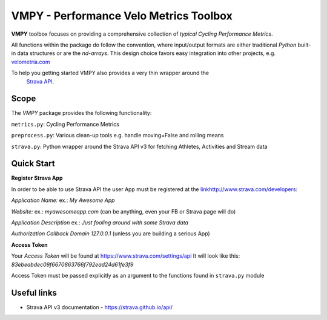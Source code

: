 
=======================================
VMPY - Performance Velo Metrics Toolbox
=======================================

**VMPY** toolbox focuses on providing a comprehensive collection of *typical*
*Cycling Performance Metrics*.

All functions within the package do follow the convention, where input/output
formats are either traditional *Python* built-in data structures
or are the *nd-arrays*. This design choice favors easy integration into other projects,
e.g. `velometria.com <http://velometria.com>`_

To help you getting started VMPY also provides a very thin wrapper around the
 `Strava API <https://strava.github.io/api/>`_.

Scope
=====

The *VMPY* package provides the following functionality:

``metrics.py``: Cycling Performance Metrics

``preprocess.py``: Various clean-up tools e.g. handle moving=False and rolling means

``strava.py``: Python wrapper around the Strava API v3 for fetching Athletes, Activities and Stream data

Quick Start
===========

**Register Strava App**

In order to be able to use Strava API the user App must be registered at the `<link
http://www.strava.com/developers>`_:

*Application Name:* ex.: *My Awesome App*

*Website:* ex.: *myawesomeapp.com* (can be anything, even your FB or Strava page will do)

*Application Description* ex.: *Just fooling around with some Strava data*

*Authorization Callback Domain* *127.0.0.1* (unless you are building a serious App)

**Access Token**

Your *Access Token* will be found at https://www.strava.com/settings/api
It will look like this: *83ebeabdec09f6670863766f792ead24d61fe3f9*

Access Token must be passed explicitly as an argument
to the functions found in ``strava.py`` module

Useful links
============

- Strava API v3 documentation - https://strava.github.io/api/


